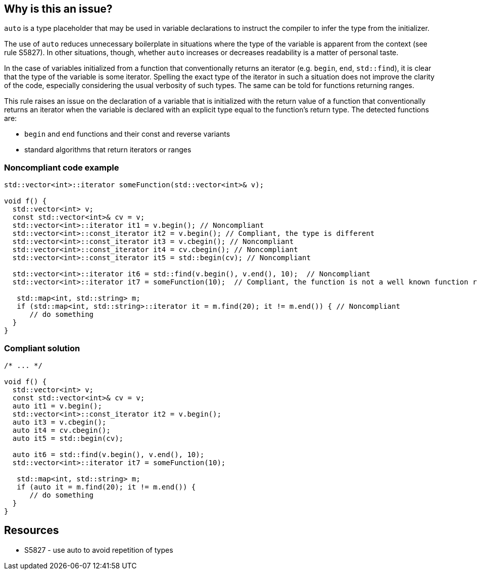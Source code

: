 == Why is this an issue?

``++auto++`` is a type placeholder that may be used in variable declarations to instruct the compiler to infer the type from the initializer.


The use of `auto` reduces unnecessary boilerplate in situations where the type of the variable is apparent from the context (see rule S5827). In other situations, though, whether `auto` increases or decreases readability is a matter of personal taste.


In the case of variables initialized from a function that conventionally returns an iterator (e.g. `begin`, `end`, `std::find`), it is clear that the type of the variable is some iterator. Spelling the exact type of the iterator in such a situation does not improve the clarity of the code, especially considering the usual verbosity of such types. The same can be told for functions returning ranges.


This rule raises an issue on the declaration of a variable that is initialized with the return value of a function that conventionally returns an iterator when the variable is declared with an explicit type equal to the function's return type. The detected functions are:

* `begin` and `end` functions and their const and reverse variants
* standard algorithms that return iterators or ranges



=== Noncompliant code example

[source,cpp]
----
std::vector<int>::iterator someFunction(std::vector<int>& v);

void f() {
  std::vector<int> v;
  const std::vector<int>& cv = v;
  std::vector<int>::iterator it1 = v.begin(); // Noncompliant
  std::vector<int>::const_iterator it2 = v.begin(); // Compliant, the type is different
  std::vector<int>::const_iterator it3 = v.cbegin(); // Noncompliant   
  std::vector<int>::const_iterator it4 = cv.cbegin(); // Noncompliant   
  std::vector<int>::const_iterator it5 = std::begin(cv); // Noncompliant

  std::vector<int>::iterator it6 = std::find(v.begin(), v.end(), 10);  // Noncompliant
  std::vector<int>::iterator it7 = someFunction(10);  // Compliant, the function is not a well known function returning an iterator

   std::map<int, std::string> m;
   if (std::map<int, std::string>::iterator it = m.find(20); it != m.end()) { // Noncompliant
      // do something 
  }
}
----


=== Compliant solution

[source,cpp]
----
/* ... */

void f() {
  std::vector<int> v;
  const std::vector<int>& cv = v;
  auto it1 = v.begin(); 
  std::vector<int>::const_iterator it2 = v.begin();
  auto it3 = v.cbegin();
  auto it4 = cv.cbegin();
  auto it5 = std::begin(cv);

  auto it6 = std::find(v.begin(), v.end(), 10);
  std::vector<int>::iterator it7 = someFunction(10);

   std::map<int, std::string> m;
   if (auto it = m.find(20); it != m.end()) {
      // do something 
  }
}
----


== Resources

* S5827 - use auto to avoid repetition of types


ifdef::env-github,rspecator-view[]
'''
== Comments And Links
(visible only on this page)

=== relates to: S5827

endif::env-github,rspecator-view[]
